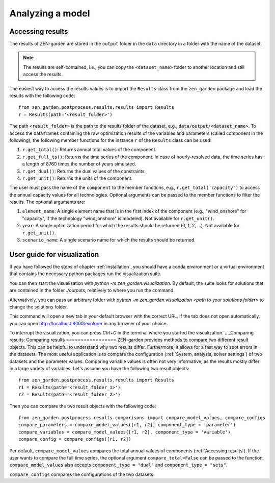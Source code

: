 ################
Analyzing a model
################

.. _Accessing results:
Accessing results
=================
The results of ZEN-garden are stored in the ``output`` folder in the ``data`` directory in a folder with the name of the dataset.

.. note::
    The results are self-contained, i.e., you can copy the ``<dataset_name>`` folder to another location and still access the results.

The easiest way to access the results values is to import the ``Results`` class from the ``zen_garden`` package and load the results with the following code::

    from zen_garden.postprocess.results.results import Results
    r = Results(path='<result_folder>')

The path ``<result_folder>`` is the path to the results folder of the dataset, e.g., ``data/output/<dataset_name>``.
To access the data frames containing the raw optimization results of the variables and parameters (called component in the following), the following member functions for the instance ``r`` of the ``Results`` class can be used:

1. ``r.get_total()``: Returns annual total values of the component.
2. ``r.get_full_ts()``: Returns the time series of the component. In case of hourly-resolved data, the time series has a length of 8760 times the number of years simulated.
3. ``r.get_dual()``: Returns the dual values of the constraints.
4. ``r.get_unit()``: Returns the units of the component.

The user must pass the name of the ``component`` to the member functions, e.g., ``r.get_total('capacity')`` to access the annual capacity values for all technologies.
Optional arguments can be passed to the member functions to filter the results. The optional arguments are:

1. ``element_name``: A single element name that is in the first index of the component (e.g., "wind_onshore" for "capacity", if the technology "wind_onshore" is modeled). Not available for ``r.get_unit()``.
2. ``year``: A single optimization period for which the results should be returned (0, 1, 2, ...). Not available for ``r.get_unit()``.
3. ``scenario_name``: A single scenario name for which the results should be returned.

.. _Visualization:
User guide for visualization
=================

If you have followed the steps of chapter :ref:`installation`, you should have a conda environment or a virtual environment that contains the necessary python packages run the visualization suite.

You can then start the visualization with `python -m zen_garden.visualization`. By default, the suite looks for solutions that are contained in the folder `./outputs`, relatively to where you run the command. 

Alternatively, you can pass an arbitrary folder with `python -m zen_garden.visualization <path to your solutions folder>` to change the solutions folder.

This command will open a new tab in your default browser with the correct URL.
If the tab does not open automatically, you can open http://localhost:8000/explorer in any browser of your choice.

To interrupt the visualization, you can press `Ctrl+C` in the terminal where you started the visualization.
.. _Comparing results:
Comparing results
=================
ZEN-garden provides methods to compare two different result objects. This can be helpful to understand why two results differ.
Furthermore, it allows for a fast way to spot errors in the datasets.
The most useful application is to compare the configuration (:ref:`System, analysis, solver settings`) of two datasets and the parameter values.
Comparing variable values is often not very informative, as the results mostly differ in a large variety of variables.
Let's assume you have the following two result objects::

    from zen_garden.postprocess.results.results import Results
    r1 = Results(path='<result_folder_1>')
    r2 = Results(path='<result_folder_2>')

Then you can compare the two result objects with the following code::

    from zen_garden.postprocess.results.comparisons import compare_model_values, compare_configs
    compare_parameters = compare_model_values([r1, r2], component_type = 'parameter')
    compare_variables = compare_model_values([r1, r2], component_type = 'variable')
    compare_config = compare_configs([r1, r2])

Per default, ``compare_model_values`` compares the total annual values of components (:ref:`Accessing results`). If the user wants to compare the full time series, the optional argument ``compare_total=False`` can be passed to the function.
``compare_model_values`` also accepts ``component_type = "dual"`` and ``component_type = "sets"``.

``compare_configs`` compares the configurations of the two datasets.
